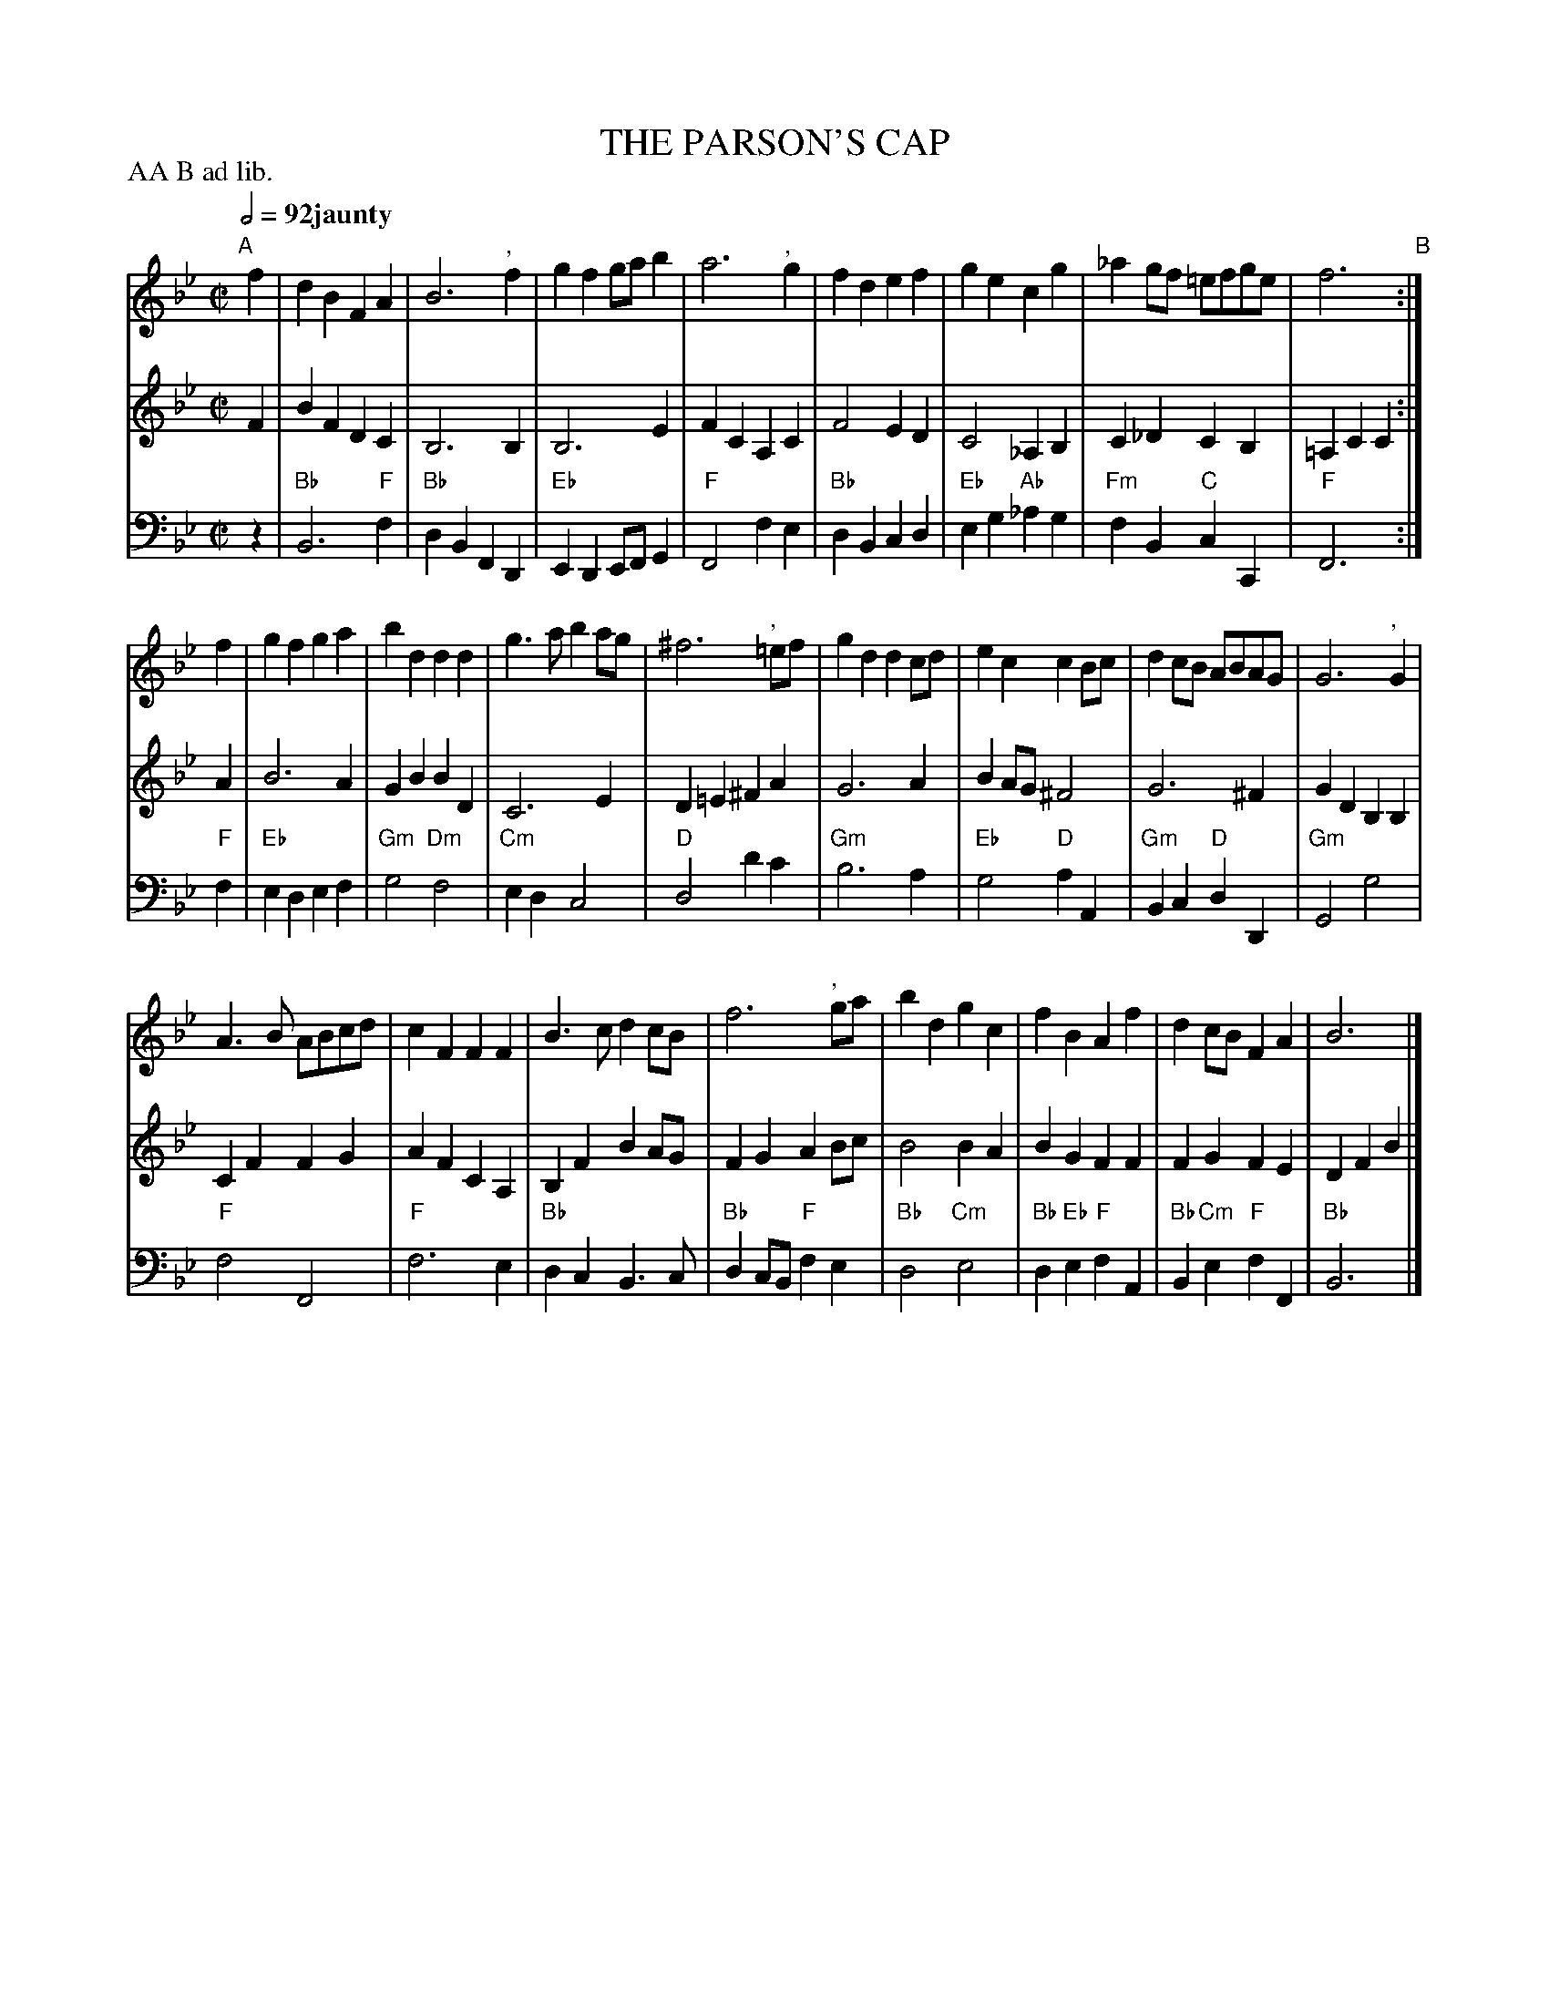 X: 8
T: THE PARSON'S CAP
R: march
M: C|
L: 1/8
Z: 2011 John Chambers <jc:trillian.mit.edu>
B: Thomas Bray's Country Dances 1699 p.20
P: AA B ad lib.
Q: 1/2=92 "jaunty"
K: Bb
%----------------------------------------
% V:1 arranged to give fewer, longer staff lines.
V: 1
"A"[|] f2 | d2B2 F2A2 |\
B6 ",  "f2 | g2f2 gab2 | a6 ",  "g2 |\
f2d2 e2f2 | g2e2 c2g2 |\
_a2gf =efge | f6 "B":|
f2 |\
g2f2 g2a2 | b2d2 d2d2 |\
g3a b2ag | ^f6 ",  "=ef |\
g2d2 d2cd | e2c2 c2Bc |\
d2cB ABAG | G6 ",  "G2 |
A3B ABcd | c2F2 F2F2 |\
B3c d2cB | f6 ",  "ga |\
b2d2 g2c2 | f2B2 A2f2 |\
d2cB F2A2 | B6 |]
%----------------------------------------
V: 2
F2 | B2F2 D2C2 | B,6 B,2 | B,6 E2 | F2C2 A,2C2 |
F4 E2D2 | C4 _A,2B,2 | C2_D2 C2B,2 | =A,2C2 C2 :| A2 |
B6 A2 | G2B2 B2D2 | C6 E2 | D2=E2 ^F2A2 |
G6 A2 | B2AG ^F4 | G6 ^F2 | G2D2 B,2B,2 |
C2F2 F2G2 | A2F2 C2A,2 | B,2F2 B2AG | F2G2 A2Bc |
B4 B2A2 | B2G2 F2F2 | F2G2 F2E2 | D2F2 B2 |]
%----------------------------------------
V: 3 clef=bass middle=d
z2 | "Bb"B6 "F"f2 | "Bb"d2B2 F2D2 | "Eb"E2D2 EFG2 | "F"F4 f2e2 |
"Bb"d2B2 c2d2 | "Eb"e2g2 "Ab"_a2g2 | "Fm"f2B2 "C"c2C2 | "F"F6 :| "F"f2 |
"Eb"e2d2 e2f2 | "Gm"g4 "Dm"f4 | "Cm"e2d2 c4 | "D"d4 d'2c'2 |
"Gm"b6 a2 | "Eb"g4 "D"a2A2 | "Gm"B2c2 "D"d2D2 | "Gm"G4 g4 |
"F"f4 F4 | "F"f6 e2 | "Bb"d2c2 B3c | "Bb"d2cB "F"f2e2 |
"Bb"d4 "Cm"e4 | "Bb"d2"Eb"e2 "F"f2A2 | "Bb"B2"Cm"e2 "F"f2F2 | "Bb"B6 |]
